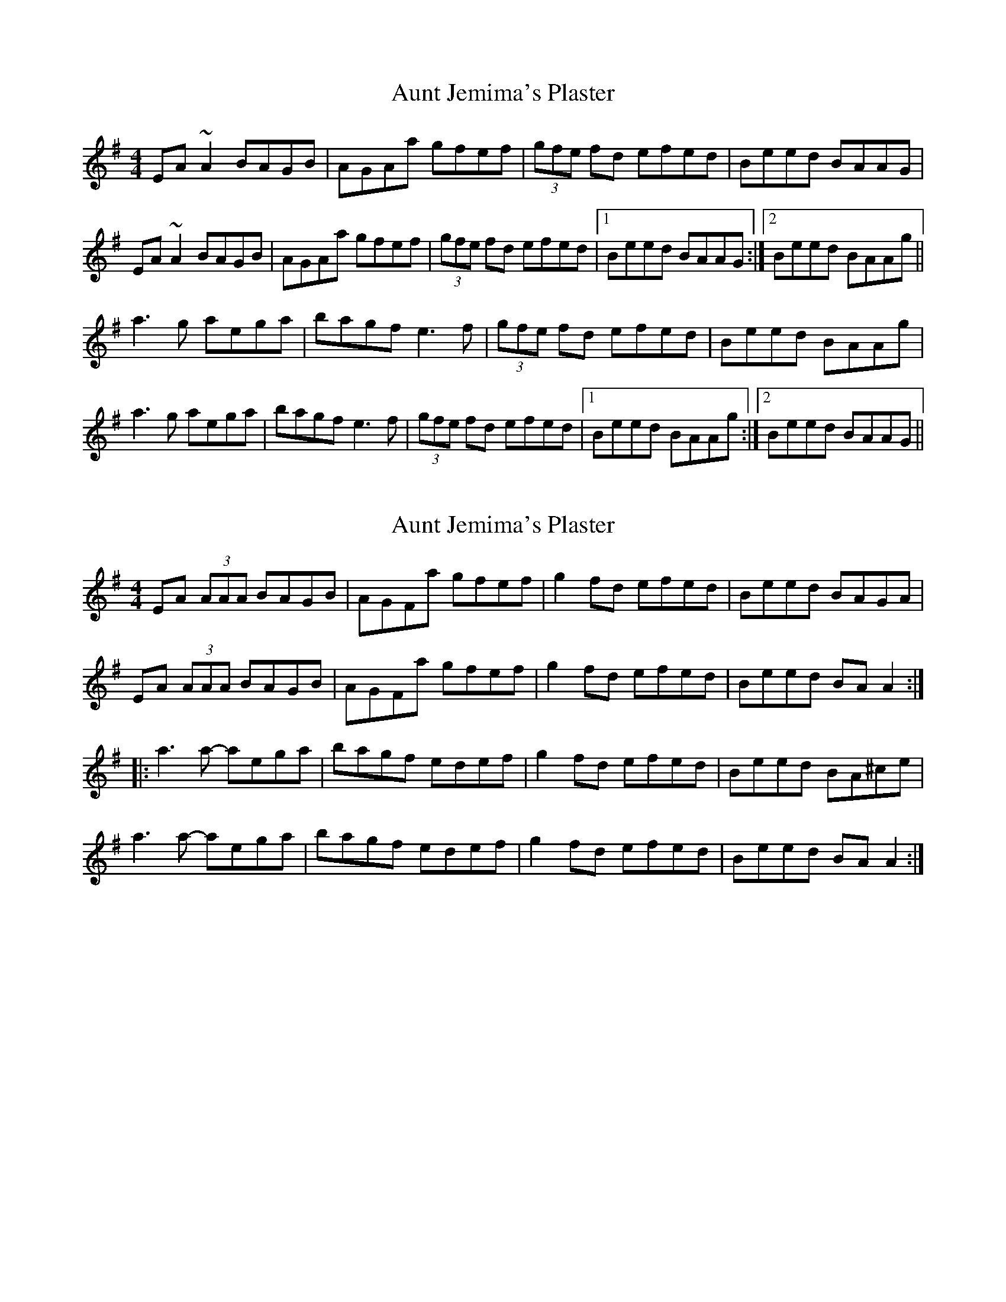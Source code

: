 X: 1
T: Aunt Jemima's Plaster
Z: slainte
S: https://thesession.org/tunes/2936#setting2936
R: reel
M: 4/4
L: 1/8
K: Ador
EA ~A2 BAGB|AGAa gfef|(3 gfe fd efed|Beed BAAG|
EA ~A2 BAGB|AGAa gfef|(3 gfe fd efed|1 Beed BAAG:|2 Beed BAAg||
a3 g aega|bagf e3 f|(3 gfe fd efed|Beed BAAg|
a3 g aega|bagf e3 f|(3 gfe fd efed|1 Beed BAAg:|2 Beed BAAG||
X: 2
T: Aunt Jemima's Plaster
Z: Dr. Dow
S: https://thesession.org/tunes/2936#setting16110
R: reel
M: 4/4
L: 1/8
K: Ador
EA (3AAA BAGB|AGFa gfef|g2fd efed|Beed BAGA|EA (3AAA BAGB|AGFa gfef|g2fd efed|Beed BAA2:||:a3a- aega|bagf edef|g2fd efed|Beed BA^ce|a3a- aega|bagf edef|g2fd efed|Beed BAA2:|
X: 3
T: Aunt Jemima's Plaster
Z: JACKB
S: https://thesession.org/tunes/2936#setting30505
R: reel
M: 4/4
L: 1/8
K: Ador
|:A3G BAGB|AGAB gfef|(3gfe fg efed|Beed BAAG|
A3G BAGB|AGAB gfef|(3gfe fg efed|1 Beed BAAG:|2 Beed BAAg||
|:a3b a2 ga|bagf e3f|(3gfe fg efed|Beed BABd|
a3b a2 ga|bagf e3f|(3gfe fg efed|1 Beed BABd:|2 Beed BAAG||
